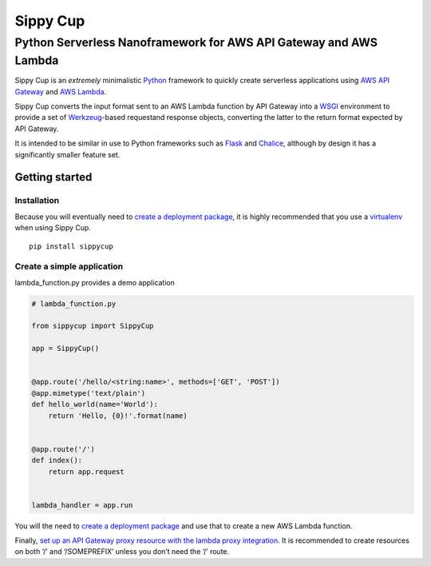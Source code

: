 Sippy Cup
=========

Python Serverless Nanoframework for AWS API Gateway and AWS Lambda
------------------------------------------------------------------

Sippy Cup is an *extremely* minimalistic `Python`_ framework to quickly
create serverless applications using `AWS API Gateway`_ and `AWS
Lambda`_.

Sippy Cup converts the input format sent to an AWS Lambda function by
API Gateway into a `WSGI`_ environment to provide a set of
`Werkzeug`_-based requestand response objects, converting the latter to
the return format expected by API Gateway.

It is intended to be similar in use to Python frameworks such as
`Flask`_ and `Chalice`_, although by design it has a significantly
smaller feature set.

Getting started
~~~~~~~~~~~~~~~

Installation
^^^^^^^^^^^^

Because you will eventually need to `create a deployment package`_, it
is highly recommended that you use a `virtualenv`_ when using Sippy Cup.

::

    pip install sippycup

Create a simple application
^^^^^^^^^^^^^^^^^^^^^^^^^^^

lambda\_function.py provides a demo application

.. code:: python

    # lambda_function.py

    from sippycup import SippyCup

    app = SippyCup()


    @app.route('/hello/<string:name>', methods=['GET', 'POST'])
    @app.mimetype('text/plain')
    def hello_world(name='World'):
        return 'Hello, {0}!'.format(name)


    @app.route('/')
    def index():
        return app.request


    lambda_handler = app.run

You will the need to `create a deployment package`_ and use that to
create a new AWS Lambda function.

Finally, `set up an API Gateway proxy resource with the lambda proxy
integration`_. It is recommended to create resources on both ‘/’ and
‘/SOMEPREFIX’ unless you don’t need the ‘/’ route.

.. _Python: https://www.python.org/
.. _AWS API Gateway: https://aws.amazon.com/api-gateway/
.. _AWS Lambda: https://aws.amazon.com/lambda/
.. _WSGI: https://wsgi.readthedocs.io/en/latest/
.. _Werkzeug: http://werkzeug.pocoo.org/
.. _Flask: http://flask.pocoo.org/
.. _Chalice: https://github.com/awslabs/chalice
.. _create a deployment package: https://docs.aws.amazon.com/lambda/latest/dg/lambda-python-how-to-create-deployment-package.html
.. _virtualenv: https://virtualenv.pypa.io/en/stable/
.. _set up an API Gateway proxy resource with the lambda proxy integration: https://docs.aws.amazon.com/apigateway/latest/developerguide/api-gateway-set-up-simple-proxy.html#api-gateway-set-up-lambda-proxy-integration-on-proxy-resource
